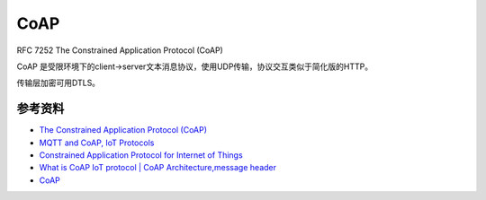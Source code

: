 CoAP
#############


RFC 7252 The Constrained Application Protocol (CoAP)

CoAP 是受限环境下的client->server文本消息协议，使用UDP传输，协议交互类似于简化版的HTTP。

传输层加密可用DTLS。

参考资料
===========

- `The Constrained Application Protocol (CoAP) <https://tools.ietf.org/html/rfc7252>`_
- `MQTT and CoAP, IoT Protocols <https://eclipse.org/community/eclipse_newsletter/2014/february/article2.php>`_
- `Constrained Application Protocol for Internet of Things <https://www.cse.wustl.edu/~jain/cse574-14/ftp/coap/index.html>`_
- `What is CoAP IoT protocol | CoAP Architecture,message header <https://www.rfwireless-world.com/IoT/CoAP-protocol.html>`_
- `CoAP <http://coap.technology/>`_
